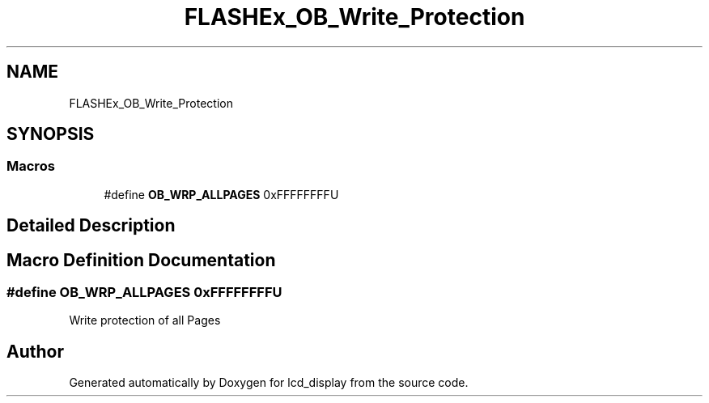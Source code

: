 .TH "FLASHEx_OB_Write_Protection" 3 "Thu Oct 29 2020" "lcd_display" \" -*- nroff -*-
.ad l
.nh
.SH NAME
FLASHEx_OB_Write_Protection
.SH SYNOPSIS
.br
.PP
.SS "Macros"

.in +1c
.ti -1c
.RI "#define \fBOB_WRP_ALLPAGES\fP   0xFFFFFFFFU"
.br
.in -1c
.SH "Detailed Description"
.PP 

.SH "Macro Definition Documentation"
.PP 
.SS "#define OB_WRP_ALLPAGES   0xFFFFFFFFU"
Write protection of all Pages 
.SH "Author"
.PP 
Generated automatically by Doxygen for lcd_display from the source code\&.
